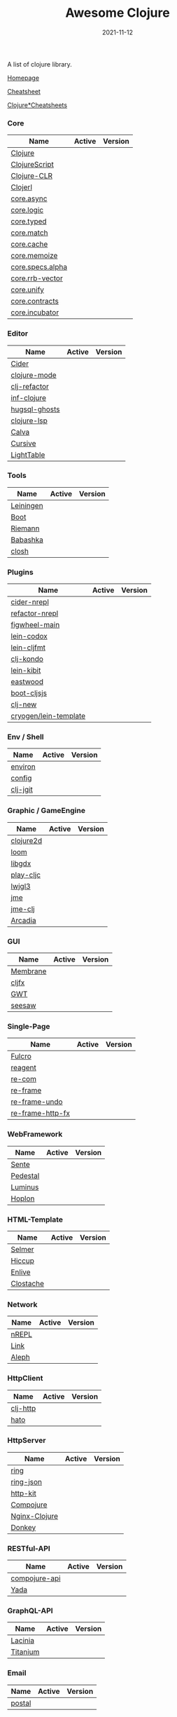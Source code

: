 #+TITLE:     Awesome Clojure
#+AUTHOR:    damon-kwok
#+EMAIL:     damon-kwok@outlook.com
#+DATE:      2021-11-12
#+OPTIONS: toc:nil creator:nil author:nil email:nil timestamp:nil html-postamble:nil
#+TODO: TODO DOING DONE

[[https://www.patreon.com/DamonKwok][https://awesome.re/badge-flat2.svg]]
[[https://orgmode.org/][https://img.shields.io/badge/Made%20with-Orgmode-1f425f.svg]]
[[https://github.com/damon-kwok/awesome-clojure/blob/master/LICENSE][https://img.shields.io/badge/license-BSD%202%20Clause-2e8b57.svg]]
[[https://www.patreon.com/DamonKwok][https://img.shields.io/badge/Support%20Me-%F0%9F%92%97-ff69b4.svg]]

A list of clojure library.

[[https://github.com/damon-kwok/awesome-clojure][Homepage]]

[[https://clojure.org/api/cheatsheet][Cheatsheet]]

[[https://jafingerhut.github.io/][Clojure*Cheatsheets]]

*** Core
| Name             | Active                                                                 | Version                                                                 |
|------------------+------------------------------------------------------------------------+-------------------------------------------------------------------------|
| [[https://clojure.org/][Clojure]]          | [[https://github.com/clojure/clojure][https://img.shields.io/github/last-commit/clojure/clojure.svg]]          | [[https://mvnrepository.com/artifact/org.clojure/clojure][https://img.shields.io/maven-central/v/org.clojure/clojure.svg]]          |
| [[https://clojurescript.org/][ClojureScript]]    | [[https://github.com/clojure/clojurescript][https://img.shields.io/github/last-commit/clojure/clojurescript.svg]]    | [[https://mvnrepository.com/artifact/org.clojure/clojurescript][https://img.shields.io/maven-central/v/org.clojure/clojurescript.svg]]    |
| [[https://clojure.org/about/clojureclr][Clojure-CLR]]      | [[https://github.com/clojure/clojure-clr][https://img.shields.io/github/last-commit/clojure/clojure-clr.svg]]      | [[https://www.nuget.org/packages/Clojure][https://img.shields.io/nuget/v/clojure.svg]]                              |
| [[http://try.clojerl.online/][Clojerl]]          | [[https://github.com/clojerl/clojerl][https://img.shields.io/github/last-commit/clojerl/clojerl.svg]]          | [[https://hex.pm/packages/clojerl][https://img.shields.io/hexpm/v/clojerl.svg]]                              |
| [[https://github.com/clojure/core.async][core.async]]       | [[https://github.com/clojure/core.async][https://img.shields.io/github/last-commit/clojure/core.async.svg]]       | [[https://mvnrepository.com/artifact/org.clojure/core.async][https://img.shields.io/maven-central/v/org.clojure/core.async.svg]]       |
| [[https://github.com/clojure/core.logic][core.logic]]       | [[https://github.com/clojure/core.logic][https://img.shields.io/github/last-commit/clojure/core.logic.svg]]       | [[https://mvnrepository.com/artifact/org.clojure/core.logic][https://img.shields.io/maven-central/v/org.clojure/core.logic.svg]]       |
| [[https://github.com/clojure/core.typed][core.typed]]       | [[https://github.com/clojure/core.typed][https://img.shields.io/github/last-commit/clojure/core.typed.svg]]       | [[https://mvnrepository.com/artifact/org.clojure/core.typed][https://img.shields.io/maven-central/v/org.clojure/core.typed.svg]]       |
| [[https://github.com/clojure/core.match][core.match]]       | [[https://github.com/clojure/core.match][https://img.shields.io/github/last-commit/clojure/core.match.svg]]       | [[https://mvnrepository.com/artifact/org.clojure/core.match][https://img.shields.io/maven-central/v/org.clojure/core.match.svg]]       |
| [[https://github.com/clojure/core.cache][core.cache]]       | [[https://github.com/clojure/core.cache][https://img.shields.io/github/last-commit/clojure/core.cache.svg]]       | [[https://mvnrepository.com/artifact/org.clojure/core.cache][https://img.shields.io/maven-central/v/org.clojure/core.cache.svg]]       |
| [[https://github.com/clojure/core.memoize][core.memoize]]     | [[https://github.com/clojure/core.memoize][https://img.shields.io/github/last-commit/clojure/core.memoize.svg]]     | [[https://mvnrepository.com/artifact/org.clojure/core.memoize][https://img.shields.io/maven-central/v/org.clojure/core.memoize.svg]]     |
| [[https://github.com/clojure/core.specs.alpha][core.specs.alpha]] | [[https://github.com/clojure/core.specs.alpha][https://img.shields.io/github/last-commit/clojure/core.specs.alpha.svg]] | [[https://mvnrepository.com/artifact/org.clojure/core.specs.alpha][https://img.shields.io/maven-central/v/org.clojure/core.specs.alpha.svg]] |
| [[https://github.com/clojure/core.rrb-vector][core.rrb-vector]]  | [[https://github.com/clojure/core.rrb-vector][https://img.shields.io/github/last-commit/clojure/core.rrb-vector.svg]]  | [[https://mvnrepository.com/artifact/org.clojure/core.rrb-vector][https://img.shields.io/maven-central/v/org.clojure/core.rrb-vector.svg]]  |
| [[https://github.com/clojure/core.unify][core.unify]]       | [[https://github.com/clojure/core.unify][https://img.shields.io/github/last-commit/clojure/core.unify.svg]]       | [[https://mvnrepository.com/artifact/org.clojure/core.unify][https://img.shields.io/maven-central/v/org.clojure/core.unify.svg]]       |
| [[https://github.com/clojure/core.contracts][core.contracts]]   | [[https://github.com/clojure/core.contracts][https://img.shields.io/github/last-commit/clojure/core.contracts.svg]]   | [[https://mvnrepository.com/artifact/org.clojure/core.contracts][https://img.shields.io/maven-central/v/org.clojure/core.contracts.svg]]   |
| [[https://github.com/clojure/core.incubator][core.incubator]]   | [[https://github.com/clojure/core.incubator][https://img.shields.io/github/last-commit/clojure/core.incubator.svg]]   | [[https://mvnrepository.com/artifact/org.clojure/core.incubator][https://img.shields.io/maven-central/v/org.clojure/core.incubator.svg]]   |

*** Editor
| Name          | Active                                                                      | Version                                                                               |
|---------------+-----------------------------------------------------------------------------+---------------------------------------------------------------------------------------|
| [[https://docs.cider.mx/cider/index.html][Cider]]         | [[https://github.com/clojure-emacs/cider][https://img.shields.io/github/last-commit/clojure-emacs/cider.svg]]           | [[https://melpa.org/#/cider][https://melpa.org/packages/cider-badge.svg]]                                            |
| [[https://github.com/clojure-emacs/clojure-mode][clojure-mode]]  | [[https://github.com/clojure-emacs/clojure-mode][https://img.shields.io/github/last-commit/clojure-emacs/clojure-mode.svg]]    | [[https://melpa.org/#/clojure-mode][https://melpa.org/packages/clojure-mode-badge.svg]]                                     |
| [[https://github.com/clojure-emacs/clj-refactor.el][clj-refactor]]  | [[https://github.com/clojure-emacs/clj-refactor.el][https://img.shields.io/github/last-commit/clojure-emacs/clj-refactor.el.svg]] | [[https://melpa.org/#/clj-refactor][https://melpa.org/packages/clj-refactor-badge.svg]]                                     |
| [[https://github.com/clojure-emacs/inf-clojure][inf-clojure]]   | [[https://github.com/clojure-emacs/inf-clojure][https://img.shields.io/github/last-commit/clojure-emacs/inf-clojure.svg]]     | [[https://melpa.org/#/inf-clojure][https://melpa.org/packages/inf-clojure-badge.svg]]                                      |
| [[https://github.com/rkaercher/hugsql-ghosts][hugsql-ghosts]] | [[https://github.com/rkaercher/hugsql-ghosts][https://img.shields.io/github/last-commit/rkaercher/hugsql-ghosts.svg]]       | [[https://melpa.org/#/hugsql-ghosts][https://melpa.org/packages/hugsql-ghosts-badge.svg]]                                    |
| [[https://clojure-lsp.io/][clojure-lsp]]   | [[https://github.com/clojure-lsp/clojure-lsp][https://img.shields.io/github/last-commit/clojure-lsp/clojure-lsp.svg]]       | [[https://clojars.org/com.github.clojure-lsp/clojure-lsp][https://img.shields.io/clojars/v/com.github.clojure-lsp/clojure-lsp.svg]]               |
| [[https://github.com/BetterThanTomorrow/calva][Calva]]         | [[https://github.com/BetterThanTomorrow/calva][https://img.shields.io/github/last-commit/BetterThanTomorrow/calva.svg]]      | [[https://marketplace.visualstudio.com/items?itemName=betterthantomorrow.calva][https://img.shields.io/visual-studio-marketplace/v/betterthantomorrow.calva.svg]]       |
| [[https://plugins.jetbrains.com/plugin/8090-cursive][Cursive]]       | [[https://github.com/cursive-ide/cursive][https://img.shields.io/github/last-commit/cursive-ide/cursive.svg]]           | [[https://plugins.jetbrains.com/plugin/8090-cursive][https://img.shields.io/jetbrains/plugin/v/8090-cursive.svg]]                            |
| [[http://lighttable.com/][LightTable]]    | [[https://github.com/LightTable][https://img.shields.io/github/last-commit/LightTable/LightTable.svg]]         | [[https://github.com/LightTable/LightTable/releases][https://img.shields.io/github/v/release/LightTable/LightTable?include_prereleases.svg]] |

*** Tools
| Name      | Active                                                                       | Version                                                                        |
|-----------+------------------------------------------------------------------------------+--------------------------------------------------------------------------------|
| [[https://leiningen.org/][Leiningen]] | [[https://github.com/leiningen/leiningen-chocolatey][https://img.shields.io/github/last-commit/leiningen/leiningen-chocolatey.svg]] | [[https://clojars.org/leiningen][https://img.shields.io/clojars/v/leiningen/leiningen.svg]]                       |
| [[https://boot-clj.github.io/][Boot]]      | [[https://github.com/boot-clj/boot][https://img.shields.io/github/last-commit/boot-clj/boot.svg]]                  | [[https://clojars.org/boot][https://img.shields.io/clojars/v/boot/boot.svg]]                                 |
| [[http://riemann.io/][Riemann]]   | [[https://github.com/riemann/riemann][https://img.shields.io/github/last-commit/riemann/riemann.svg]]                | [[https://clojars.org/riemann][https://img.shields.io/clojars/v/riemann/riemann.svg]]                           |
| [[https://babashka.org][Babashka]]  | [[https://github.com/babashka/babashka][https://img.shields.io/github/last-commit/babashka/babashka.svg]]              | [[https://clojars.org/babashka/babashka][https://img.shields.io/clojars/v/babashka/babashka.svg]]                         |
| [[https://github.com/dundalek/closh][closh]]     | [[https://github.com/dundalek/closh][https://img.shields.io/github/last-commit/dundalek/closh.svg]]                 | [[https://github.com/dundalek/closh/releases][https://img.shields.io/github/v/release/dundalek/closh?include_prereleases.svg]] |

*** Plugins
| Name                  | Active                                                                     | Version                                                              |
|-----------------------+----------------------------------------------------------------------------+----------------------------------------------------------------------|
| [[https://docs.cider.mx/cider-nrepl/][cider-nrepl]]           | [[https://github.com/clojure-emacs/cider-nrepl][https://img.shields.io/github/last-commit/clojure-emacs/cider-nrepl.svg]]    | [[https://clojars.org/cider/cider-nrepl][https://img.shields.io/clojars/v/cider/cider-nrepl.svg]]               |
| [[https://github.com//clojure-emacs/refactor-nrepl][refactor-nrepl]]        | [[https://github.com//clojure-emacs/refactor-nrepl][https://img.shields.io/github/last-commit/clojure-emacs/refactor-nrepl.svg]] | [[https://clojars.org/refactor-nrepl][https://img.shields.io/clojars/v/refactor-nrepl.svg]]                  |
| [[https://figwheel.org/][figwheel-main]]         | [[https://github.com/bhauman/figwheel-main][https://img.shields.io/github/last-commit/bhauman/figwheel-main.svg]]        | [[https://clojars.org/com.bhauman/figwheel-main][https://img.shields.io/clojars/v/com.bhauman/figwheel-main.svg]]       |
| [[https://github.com/weavejester/codox][lein-codox]]            | [[https://github.com/weavejester/codox][https://img.shields.io/github/last-commit/weavejester/codox.svg]]            | [[https://clojars.org/lein-codox][https://img.shields.io/clojars/v/lein-codox/lein-codox.svg]]           |
| [[https://github.com/weavejester/cljfmt][lein-cljfmt]]           | [[https://github.com/weavejester/cljfmt][https://img.shields.io/github/last-commit/weavejester/cljfmt.svg]]           | [[https://clojars.org/lein-cljfmt][https://img.shields.io/clojars/v/lein-cljfmt/lein-cljfmt.svg]]         |
| [[https://cljdoc.org/d/clj-kondo/clj-kondo/][clj-kondo]]             | [[https://github.com/clj-kondo/clj-kondo][https://img.shields.io/github/last-commit/clj-kondo/clj-kondo.svg]]          | [[https://clojars.org/clj-kondo][https://img.shields.io/clojars/v/clj-kondo.svg]]                       |
| [[https://github.com/jonase/kibit][lein-kibit]]            | [[https://github.com/jonase/kibit][https://img.shields.io/github/last-commit/jonase/kibit.svg]]                 | [[https://clojars.org/lein-kibit][https://img.shields.io/clojars/v/lein-kibit/lein-kibit.svg]]           |
| [[https://github.com/jonase/eastwood][eastwood]]              | [[https://github.com/jonase/eastwood][https://img.shields.io/github/last-commit/jonase/eastwood.svg]]              | [[https://clojars.org/jonase/eastwood][https://img.shields.io/clojars/v/jonase/eastwood.svg]]                 |
| [[http://cljsjs.github.io/][boot-cljsjs]]           | [[https://github.com/cljsjs/boot-cljsjs][https://img.shields.io/github/last-commit/cljsjs/boot-cljsjs.svg]]           | [[https://clojars.org/cljsjs/boot-cljsjs][https://img.shields.io/clojars/v/cljsjs/boot-cljsjs.svg]]              |
| [[https://github.com/seancorfield/clj-new/][clj-new]]               | [[https://github.com/seancorfield/clj-new][https://img.shields.io/github/last-commit/seancorfield/clj-new.svg]]         | [[https://clojars.org/com.github.seancorfield/clj-new][https://img.shields.io/clojars/v/com.github.seancorfield/clj-new.svg]] |
| [[http://cryogenweb.org/][cryogen/lein-template]] | [[https://github.com/cryogen-project/cryogen][https://img.shields.io/github/last-commit/cryogen-project/cryogen.svg]]      | [[https://clojars.org/cryogen/lein-template][https://img.shields.io/clojars/v/cryogen/lein-template.svg]]           |

*** Env / Shell
| Name     | Active                                                            | Version                                                |
|----------+-------------------------------------------------------------------+--------------------------------------------------------|
| [[https://github.com/weavejester/environ][environ]]  | [[https://github.com/weavejester/environ][https://img.shields.io/github/last-commit/weavejester/environ.svg]] | [[https://clojars.org/environ][https://img.shields.io/clojars/v/environ/environ.svg]]   |
| [[https://github.com/yogthos/config][config]]   | [[https://github.com/yogthos/config][https://img.shields.io/github/last-commit/yogthos/config.svg]]      | [[https://clojars.org/yogthos/config][https://img.shields.io/clojars/v/yogthos/config.svg]]    |
| [[https://github.com/clj-jgit/clj-jgit][clj-jgit]] | [[https://github.com/clj-jgit/clj-jgit][https://img.shields.io/github/last-commit/clj-jgit/clj-jgit.svg]]   | [[https://clojars.org/clj-jgit][https://img.shields.io/clojars/v/clj-jgit/clj-jgit.svg]] |

*** Graphic / GameEngine
| Name      | Active                                                                    | Version                                                                               |
|-----------+---------------------------------------------------------------------------+---------------------------------------------------------------------------------------|
| [[https://clojure2d.github.io/clojure2d/][clojure2d]] | [[https://github.com/Clojure2D/clojure2d][https://img.shields.io/github/last-commit/Clojure2D/clojure2d.svg]]         | [[https://clojars.org/clojure2d][https://img.shields.io/clojars/v/clojure2d/clojure2d.svg]]                              |
| [[https://github.com/aysylu/loom][loom]]      | [[https://github.com/aysylu/loom][https://img.shields.io/github/last-commit/aysylu/loom.svg]]                 | [[https://clojars.org/aysylu/loom][https://img.shields.io/clojars/v/aysylu/loom.svg]]                                      |
| [[https://libgdx.com/][libgdx]]    | [[https://github.com/libgdx/libgdx][https://img.shields.io/github/last-commit/libgdx/libgdx.svg]]               | [[https://search.maven.org/artifact/com.badlogicgames.gdx/gdx][https://img.shields.io/maven-central/v/com.badlogicgames.gdx/gdx.svg]]                  |
| [[https://github.com/oakes/play-cljc][play-cljc]] | [[https://github.com/oakes/play-cljc][https://img.shields.io/github/last-commit/oakes/play-cljc.svg]]             | [[https://clojars.org/play-cljc][https://img.shields.io/clojars/v/play-cljc/play-cljc.svg]]                              |
| [[https://www.lwjgl.org/][lwjgl3]]    | [[https://github.com/LWJGL/lwjgl3][https://img.shields.io/github/last-commit/LWJGL/lwjgl3.svg]]                | [[https://mvnrepository.com/artifact/org.lwjgl/lwjgl][https://img.shields.io/maven-central/v/org.lwjgl/lwjgl.svg]]                            |
| [[https://jmonkeyengine.org/][jme]]       | [[https://github.com/jMonkeyEngine/jmonkeyengine][https://img.shields.io/github/last-commit/jMonkeyEngine/jmonkeyengine.svg]] | [[https://mvnrepository.com/artifact/org.jmonkeyengine/jme3-core][https://img.shields.io/maven-central/v/org.jmonkeyengine/jme3-core.svg]]                |
| [[https://github.com/ertugrulcetin/jme-clj][jme-clj]]   | [[https://github.com/ertugrulcetin/jme-clj][https://img.shields.io/github/last-commit/ertugrulcetin/jme-clj.svg]]       | [[https://clojars.org/jme-clj][https://img.shields.io/clojars/v/jme-clj/jme-clj.svg]]                                  |
| [[https://arcadia-unity.github.io/][Arcadia]]   | [[https://github.com/arcadia-unity/Arcadia][https://img.shields.io/github/last-commit/arcadia-unity/Arcadia.svg]]       | [[https://github.com/arcadia-unity/Arcadia/releases][https://img.shields.io/github/v/release/arcadia-unity/Arcadia?include_prereleases.svg]] |

*** GUI
| Name     | Active                                                               | Version                                                          |
|----------+----------------------------------------------------------------------+------------------------------------------------------------------|
| [[https://github.com/phronmophobic/membrane][Membrane]] | [[https://github.com/phronmophobic/membrane][https://img.shields.io/github/last-commit/phronmophobic/membrane.svg]] | [[https://clojars.org/com.phronemophobic/membrane][https://img.shields.io/clojars/v/com.phronemophobic/membrane.svg]] |
| [[https://github.com/cljfx/cljfx][cljfx]]    | [[https://github.com/cljfx/cljfx][https://img.shields.io/github/last-commit/cljfx/cljfx.svg]]            | [[https://clojars.org/cljfx][https://img.shields.io/clojars/v/cljfx/cljfx.svg]]                 |
| [[http://www.gwtproject.org/][GWT]]      | [[https://github.com/gwtproject/gwt][https://img.shields.io/github/last-commit/gwtproject/gwt.svg]]         | [[https://github.com/gwtproject/gwt/tags][https://img.shields.io/github/v/tag/gwtproject/gwt.svg]]           |
| [[https://github.com/clj-commons/seesaw][seesaw]]   | [[https://github.com/clj-commons/seesaw][https://img.shields.io/github/last-commit/clj-commons/seesaw.svg]]     | [[https://clojars.org/seesaw][https://img.shields.io/clojars/v/seesaw/seesaw.svg]]               |

*** Single-Page
| Name             | Active                                                                | Version                                                     |
|------------------+-----------------------------------------------------------------------+-------------------------------------------------------------|
| [[https://fulcro.fulcrologic.com/][Fulcro]]           | [[https://github.com/fulcrologic/fulcro][https://img.shields.io/github/last-commit/fulcrologic/fulcro.svg]]      | [[https://clojars.org/com.fulcrologic/fulcro][https://img.shields.io/clojars/v/com.fulcrologic/fulcro.svg]] |
| [[https://reagent-project.github.io][reagent]]          | [[https://github.com/reagent-project/reagent][https://img.shields.io/github/last-commit/reagent-project/reagent.svg]] | [[https://clojars.org/reagent][https://img.shields.io/clojars/v/reagent/reagent.svg]]        |
| [[https://github.com/Day8/re-com][re-com]]           | [[https://github.com/Day8/re-com][https://img.shields.io/github/last-commit/Day8/re-com.svg]]             | [[https://clojars.org/re-com][https://img.shields.io/clojars/v/re-com/re-com.svg]]          |
| [[https://github.com/Day8/re-frame][re-frame]]         | [[https://github.com/Day8/re-frame][https://img.shields.io/github/last-commit/Day8/re-frame.svg]]           | [[https://clojars.org/re-frame][https://img.shields.io/clojars/v/re-frame/re-frame.svg]]      |
| [[https://github.com/Day8/re-frame-undo][re-frame-undo]]    | [[https://github.com/Day8/re-frame-undo][https://img.shields.io/github/last-commit/Day8/re-frame-undo.svg]]      | [[https://clojars.org/day8.re-frame/undo][https://img.shields.io/clojars/v/day8.re-frame/undo.svg]]     |
| [[https://github.com/Day8/re-frame-http-fx][re-frame-http-fx]] | [[https://github.com/Day8/re-frame-http-fx][https://img.shields.io/github/last-commit/Day8/re-frame-http-fx.svg]]   | [[https://clojars.org/day8.re-frame/http-fx][https://img.shields.io/clojars/v/day8.re-frame/http-fx.svg]]  |

*** WebFramework
| Name     | Active                                                                           | Version                                                             |
|----------+----------------------------------------------------------------------------------+---------------------------------------------------------------------|
| [[https://www.taoensso.com][Sente]]    | [[https://github.com/ptaoussanis/sente][https://img.shields.io/github/last-commit/ptaoussanis/sente.svg]]                  | [[https://clojars.org/com.taoensso/sente][https://img.shields.io/clojars/v/com.taoensso/sente.svg]]             |
| [[http://pedestal.io/][Pedestal]] | [[https://github.com/pedestal/pedestal][https://img.shields.io/github/last-commit/pedestal/pedestal.svg]]                  | [[https://clojars.org/pedestal-service/lein-template][https://img.shields.io/clojars/v/pedestal-service/lein-template.svg]] |
| [[http://www.luminusweb.net/][Luminus]]  | [[https://github.com/luminus-framework/luminus-template][https://img.shields.io/github/last-commit/luminus-framework/luminus-template.svg]] | [[https://clojars.org/luminus/lein-template][https://img.shields.io/clojars/v/luminus/lein-template.svg]]          |
| [[http://hoplon.io/][Hoplon]]   | [[https://github.com/hoplon/hoplon][https://img.shields.io/github/last-commit/hoplon/hoplon.svg]]                      | [[https://clojars.org/hoplon][https://img.shields.io/clojars/v/hoplon/hoplon.svg]]                  |

*** HTML-Template
| Name      | Active                                                           | Version                                                  |
|-----------+------------------------------------------------------------------+----------------------------------------------------------|
| [[https://github.com/yogthos/Selmer][Selmer]]    | [[https://github.com/yogthos/Selmer][https://img.shields.io/github/last-commit/yogthos/Selmer.svg]]     | [[https://clojars.org/selmer][https://img.shields.io/clojars/v/selmer/selmer.svg]]       |
| [[https://github.com/weavejester/hiccup][Hiccup]]    | [[https://github.com/weavejester/hiccup][https://img.shields.io/github/last-commit/weavejester/hiccup.svg]] | [[https://clojars.org/hiccup][https://img.shields.io/clojars/v/hiccup/hiccup.svg]]       |
| [[https://github.com/cgrand/enlive][Enlive]]    | [[https://github.com/cgrand/enlive][https://img.shields.io/github/last-commit/cgrand/enlive.svg]]      | [[https://clojars.org/enlive][https://img.shields.io/clojars/v/enlive/enlive.svg]]       |
| [[https://github.com/fhd/clostache][Clostache]] | [[https://github.com/fhd/clostache][https://img.shields.io/github/last-commit/fhd/clostache.svg]]      | [[https://clojars.org/clostache][https://img.shields.io/clojars/v/clostache/clostache.svg]] |

*** Network
| Name  | Active                                                          | Version                                          |
|-------+-----------------------------------------------------------------+--------------------------------------------------|
| [[https://github.com/nrepl/nrepl][nREPL]] | [[https://github.com/nrepl/nrepl][https://img.shields.io/github/last-commit/nrepl/nrepl.svg]]       | [[https://clojars.org/nrepl][https://img.shields.io/clojars/v/nrepl/nrepl.svg]] |
| [[https://github.com/clojure-link/link][Link]]  | [[https://github.com/clojure-link/link][https://img.shields.io/github/last-commit/clojure-link/link.svg]] | [[https://clojars.org/link][https://img.shields.io/clojars/v/link/link.svg]]   |
| [[https://aleph.io/][Aleph]] | [[https://github.com/clj-commons/aleph][https://img.shields.io/github/last-commit/clj-commons/aleph.svg]] | [[https://clojars.org/aleph][https://img.shields.io/clojars/v/aleph/aleph.svg]] |

*** HttpClient
| Name     | Active                                                         | Version                                                |
|----------+----------------------------------------------------------------+--------------------------------------------------------|
| [[https://github.com/dakrone/clj-http][clj-http]] | [[https://github.com/dakrone/clj-http][https://img.shields.io/github/last-commit/dakrone/clj-http.svg]] | [[https://clojars.org/clj-http][https://img.shields.io/clojars/v/clj-http/clj-http.svg]] |
| [[https://github.com/gnarroway/hato][hato]]     | [[https://github.com/gnarroway/hato][https://img.shields.io/github/last-commit/gnarroway/hato.svg]]   | [[https://clojars.org/hato][https://img.shields.io/clojars/v/hato/hato.svg]]         |

*** HttpServer
| Name          | Active                                                                    | Version                                                                                     |
|---------------+---------------------------------------------------------------------------+---------------------------------------------------------------------------------------------|
| [[https://github.com/ring-clojure/ring][ring]]          | [[https://github.com/ring-clojure/ring][https://img.shields.io/github/last-commit/ring-clojure/ring.svg]]           | [[https://clojars.org/ring/ring-core][https://img.shields.io/clojars/v/ring/ring-core.svg]]                                         |
| [[https://github.com/ring-clojure/ring-json][ring-json]]     | [[https://github.com/ring-clojure/ring-json][https://img.shields.io/github/last-commit/ring-clojure/ring-json.svg]]      | [[https://clojars.org/ring/ring-json][https://img.shields.io/clojars/v/ring/ring-json.svg]]                                         |
| [[https://github.com/http-kit/http-kit][http-kit]]      | [[https://github.com/http-kit/http-kit][https://img.shields.io/github/last-commit/http-kit/http-kit.svg]]           | [[https://clojars.org/http-kit][https://img.shields.io/clojars/v/http-kit/http-kit.svg]]                                      |
| [[https://github.com/weavejester/compojure][Compojure]]     | [[https://github.com/weavejester/compojure][https://img.shields.io/github/last-commit/weavejester/compojure.svg]]       | [[https://clojars.org/compojure][https://img.shields.io/clojars/v/compojure/compojure.svg]]                                    |
| [[http://nginx-clojure.github.io/][Nginx-Clojure]] | [[https://github.com/nginx-clojure/nginx-clojure][https://img.shields.io/github/last-commit/nginx-clojure/nginx-clojure.svg]] | [[https://github.com/nginx-clojure/nginx-clojure/releases][https://img.shields.io/github/v/release/nginx-clojure/nginx-clojure?include_prereleases.svg]] |
| [[https://github.com/AppsFlyer/donkey][Donkey]]        | [[https://github.com/AppsFlyer/donkey][https://img.shields.io/github/last-commit/AppsFlyer/donkey.svg]]            | [[https://clojars.org/com.appsflyer/donkey][https://img.shields.io/clojars/v/com.appsflyer/donkey.svg]]                                   |

*** RESTful-API
| Name          | Active                                                                  | Version                                                    |
|---------------+-------------------------------------------------------------------------+------------------------------------------------------------|
| [[https://github.com/metosin/compojure-api][compojure-api]] | [[https://github.com/metosin/compojure-api][https://img.shields.io/github/last-commit/weavejester/compojure-api.svg]] | [[https://clojars.org/metosin/compojure-api][https://img.shields.io/clojars/v/metosin/compojure-api.svg]] |
| [[https://www.juxt.land/yada/manual/index.html][Yada]]          | [[https://github.com/juxt/yada][https://img.shields.io/github/last-commit/juxt/yada.svg]]                 | [[https://clojars.org/yada][https://img.shields.io/clojars/v/yada/yada.svg]]             |

*** GraphQL-API
| Name     | Active                                                              | Version                                                      |
|----------+---------------------------------------------------------------------+--------------------------------------------------------------|
| [[https://lacinia.readthedocs.io/en/latest/][Lacinia]]  | [[https://github.com/walmartlabs/lacinia][https://img.shields.io/github/last-commit/walmartlabs/lacinia.svg]]   | [[https://clojars.org/com.walmartlabs/lacinia][https://img.shields.io/clojars/v/com.walmartlabs/lacinia.svg]] |
| [[https://github.com/clojurewerkz/titanium][Titanium]] | [[https://github.com/clojurewerkz/titanium][https://img.shields.io/github/last-commit/clojurewerkz/titanium.svg]] | [[https://clojars.org/clojurewerkz/titanium][https://img.shields.io/clojars/v/clojurewerkz/titanium.svg]]   |

*** Email
| Name   | Active                                                     | Version                                                 |
|--------+------------------------------------------------------------+---------------------------------------------------------|
| [[https://github.com/drewr/postal][postal]] | [[https://github.com/drewr/postal][https://img.shields.io/github/last-commit/drewr/postal.svg]] | [[https://clojars.org/com.draines/postal][https://img.shields.io/clojars/v/com.draines/postal.svg]] |

*** Crypto
| Name       | Active                                                           | Version                                                           |
|------------+------------------------------------------------------------------+-------------------------------------------------------------------|
| [[https://clojure.github.io/data.codec/][data.codec]] | [[https://github.com/clojure/data.codec][https://img.shields.io/github/last-commit/clojure/data.codec.svg]] | [[https://mvnrepository.com/artifact/org.clojure/data.codec][https://img.shields.io/maven-central/v/org.clojure/data.codec.svg]] |

*** Data Structure
| \*  | [[https://clojure.github.io/data.generators/][data.generators]]   | [[https://github.com/clojure/data.generators][https://img.shields.io/github/last-commit/clojure/data.generators.svg]]   | [[https://mvnrepository.com/artifact/org.clojure/data.generators][https://img.shields.io/maven-central/v/org.clojure/data.generators.svg]]   |
| Map | [[https://clojure.github.io/data.priority-map/][data.priority-map]] | [[https://github.com/clojure/data.priority-map][https://img.shields.io/github/last-commit/clojure/data.priority-map.svg]] | [[https://mvnrepository.com/artifact/org.clojure/data.priority-map][https://img.shields.io/maven-central/v/org.clojure/data.priority-map.svg]] |
| \*  | [[https://github.com/clojurewerkz/balagan][Balagan]]           | [[https://github.com/clojurewerkz/balagan][https://img.shields.io/github/last-commit/clojurewerkz/balagan.svg]]      | [[https://clojars.org/clojurewerkz/balagan][https://img.shields.io/clojars/v/clojurewerkz/balagan.svg]]                |

*** Serialization
| Name  | Active                                                          | Version                                                 |
|-------+-----------------------------------------------------------------+---------------------------------------------------------|
| [[http://ptaoussanis.github.io/nippy/][Nippy]] | [[https://github.com/ptaoussanis/nippy][https://img.shields.io/github/last-commit/ptaoussanis/nippy.svg]] | [[https://clojars.org/com.taoensso/nippy][https://img.shields.io/clojars/v/com.taoensso/nippy.svg]] |

*** Data
| Format | Name      | Active                                                             | Version                                                          |
|--------+-----------+--------------------------------------------------------------------+------------------------------------------------------------------|
| ZIP    | [[https://clojure.github.io/data.zip/][data.zip]]  | [[https://github.com/clojure/data.zip][https://img.shields.io/github/last-commit/clojure/data.zip.svg]]     | [[https://mvnrepository.com/artifact/org.clojure/data.zip][https://img.shields.io/maven-central/v/org.clojure/data.zip.svg]]  |
| CSV    | [[https://clojure.github.io/data.csv/][data.csv]]  | [[https://github.com/clojure/data.csv][https://img.shields.io/github/last-commit/clojure/data.csv.svg]]     | [[https://mvnrepository.com/artifact/org.clojure/data.csv][https://img.shields.io/maven-central/v/org.clojure/data.csv.svg]]  |
| XML    | [[https://clojure.github.io/data.xml/][data.xml]]  | [[https://github.com/clojure/data.xml][https://img.shields.io/github/last-commit/clojure/data.xml.svg]]     | [[https://mvnrepository.com/artifact/org.clojure/data.xml][https://img.shields.io/maven-central/v/org.clojure/data.xml.svg]]  |
| XML    | [[https://cljdoc.org/d/com.deepbeginnings/eximia/][Eximia]]    | [[https://github.com/nilern/Eximia][https://img.shields.io/github/last-commit/nilern/Eximia.svg]]        | [[https://clojars.org/com.deepbeginnings/eximia][https://img.shields.io/clojars/v/com.deepbeginnings/eximia.svg]]   |
| JSON   | [[https://cljdoc.org/d/metosin/jsonista][jsonista]]  | [[https://github.com/metosin/jsonista][https://img.shields.io/github/last-commit/metosin/jsonista.svg]]     | [[https://clojars.org/metosin/jsonista][https://img.shields.io/clojars/v/metosin/jsonista.svg]]            |
| JSON   | [[https://github.com/dakrone/cheshire][cheshire]]  | [[https://github.com/dakrone/cheshire][https://img.shields.io/github/last-commit/dakrone/cheshire.svg]]     | [[https://clojars.org/cheshire][https://img.shields.io/clojars/v/cheshire/cheshire.svg]]           |
| JSON   | [[https://clojure.github.io/data.json/][data.json]] | [[https://github.com/clojure/data.json][https://img.shields.io/github/last-commit/clojure/data.json.svg]]    | [[https://mvnrepository.com/artifact/org.clojure/data.json][https://img.shields.io/maven-central/v/org.clojure/data.json.svg]] |
| YAML   | [[https://cljdoc.org/d/io.forward/yaml/][yaml]]      | [[https://github.com/owainlewis/yaml][https://img.shields.io/github/last-commit/owainlewis/yaml.svg]]      | [[https://clojars.org/yaml][https://img.shields.io/clojars/v/yaml/yaml.svg]]                   |
| YAML   | [[https://cljdoc.org/d/clj-commons/clj-yaml/][clj-yaml]]  | [[https://github.com/clj-commons/clj-yaml][https://img.shields.io/github/last-commit/clj-commons/clj-yaml.svg]] | [[https://clojars.org/clj-commons/clj-yaml][https://img.shields.io/clojars/v/clj-commons/clj-yaml.svg]]        |

*** Doc
| Name         | Active                                                           | Version                                                        |
|--------------+--------------------------------------------------------------------+----------------------------------------------------------------|
| [[https://cljdoc.org/d/markdown-clj/][markdown-clj]] | [[https://github.com/yogthos/markdown-clj][https://img.shields.io/github/last-commit/yogthos/markdown-clj.svg]] | [[https://clojars.org/markdown-clj][https://img.shields.io/clojars/v/markdown-clj/markdown-clj.svg]] |
| [[https://github.com/bnbeckwith/orgmode][orgmode]]      | [[https://github.com/bnbeckwith/orgmode][https://img.shields.io/github/last-commit/bnbeckwith/orgmode.svg]]   | /                                                              |

*** SQL DSL
| Name             | Active                                                                 | Version                                                   |
|------------------+------------------------------------------------------------------------+-----------------------------------------------------------|
| [[https://cljdoc.org/d/com.github.seancorfield/honeysql/CURRENT][honeysql]]         | [[https://github.com/seancorfield/honeysql][https://img.shields.io/github/last-commit/seancorfield/honeysql.svg]]    | [[https://clojars.org/honeysql][https://img.shields.io/clojars/v/honeysql/honeysql.svg]]    |
| [[https://github.com/metabase/toucan][toucan]]           | [[https://github.com/metabase/toucan][https://img.shields.io/github/last-commit/metabase/toucan.svg]]          | [[https://clojars.org/toucan][https://img.shields.io/clojars/v/toucan/toucan.svg]]        |
| [[https://walkable.gitlab.io/][walkable]]         | [[https://github.com/walkable-server/walkable][https://img.shields.io/github/last-commit/walkable-server/walkable.svg]] | [[https://clojars.org/walkable][https://img.shields.io/clojars/v/walkable/walkable.svg]]    |
| [[https://www.hugsql.org/][hugsql]]           | [[https://github.com/layerware/hugsql][https://img.shields.io/github/last-commit/layerware/hugsql.svg]]         | [[https://clojars.org/com.layerware/hugsql][https://img.shields.io/clojars/v/com.layerware/hugsql.svg]] |
| [[https://github.com/r0man/sqlingvo][sqlingvo]]         | [[https://github.com/r0man/sqlingvo][https://img.shields.io/github/last-commit/r0man/sqlingvo.svg]]           | [[https://clojars.org/sqlingvo][https://img.shields.io/clojars/v/sqlingvo/sqlingvo.svg]]    |
| [[https://github.com/stch-library/sql][stch-library/sql]] | [[https://github.com/stch-library/sql][https://img.shields.io/github/last-commit/stch-library/sql.svg]]         | [[https://clojars.org/stch-library/sql][https://img.shields.io/clojars/v/stch-library/sql.svg]]     |
| [[https://sqlkorma.com][Korma]]            | [[https://github.com/korma/Korma][https://img.shields.io/github/last-commit/korma/Korma.svg]]              | [[https://clojars.org/korma][https://img.shields.io/clojars/v/korma/korma.svg]]          |
| [[https://tatut.github.io/specql/][specql]]           | [[https://github.com/tatut/specql][https://img.shields.io/github/last-commit/tatut/specql.svg]]             | [[https://clojars.org/specql][https://img.shields.io/clojars/v/specql/specql.svg]]        |
| [[https://github.com/PureFnOrg/sqlium][sqlium]]           | [[https://github.com/PureFnOrg/sqlium][https://img.shields.io/github/last-commit/PureFnOrg/sqlium.svg]]         | [[https://clojars.org/org.purefn/sqlium][https://img.shields.io/clojars/v/org.purefn/sqlium.svg]]    |

*** Database
| DB            | Driver      | Active                                                                      | Version                                                             |
|---------------+-------------+-----------------------------------------------------------------------------+---------------------------------------------------------------------|
| [[https://www.tutorialspoint.com/jdbc/index.htm][JDBC]]          | [[https://clojure.github.io/java.jdbc/][java.jdbc]]   | [[https://github.com/clojure/java.jdbc][https://img.shields.io/github/last-commit/clojure/java.jdbc.svg]]             | [[https://mvnrepository.com/artifact/org.clojure/java.jdbc][https://img.shields.io/maven-central/v/org.clojure/java.jdbc.svg]]    |
| [[https://cassandra.apache.org][Cassandra]]     | [[http://clojurecassandra.info/][Cassaforte]]  | [[https://github.com/clojurewerkz/cassaforte][https://img.shields.io/github/last-commit/clojurewerkz/cassaforte.svg]]       | [[https://clojars.org/clojurewerkz/cassaforte][https://img.shields.io/clojars/v/clojurewerkz/cassaforte.svg]]        |
| [[https://aws.amazon.com/dynamodb/][DynamoDB]]      | [[http://taoensso.github.io/faraday/][Faraday]]     | [[https://github.com/Taoensso/faraday][https://img.shields.io/github/last-commit/Taoensso/faraday.svg]]              | [[https://clojars.org/com.taoensso/faraday][https://img.shields.io/clojars/v/com.taoensso/faraday.svg]]           |
| [[https://www.elastic.co/elasticsearch/][ElasticSearch]] | [[http://clojureelasticsearch.info/][Elastisch]]   | [[https://github.com/clojurewerkz/elastisch][https://img.shields.io/github/last-commit/clojurewerkz/elastisch.svg]]        | [[https://clojars.org/clojurewerkz/elastisch][https://img.shields.io/clojars/v/clojurewerkz/elastisch.svg]]         |
| [[http://h2database.com/][H2Database]]    | [[https://h2database.com/][H2]]          | [[https://github.com/h2database/h2database][https://img.shields.io/github/last-commit/h2database/h2database.svg]]         | [[https://mvnrepository.com/artifact/com.h2database/h2][https://img.shields.io/maven-central/v/com.h2database/h2.svg]]        |
| [[https://www.mongodb.com/][MongoDB]]       | [[http://clojuremongodb.info/][monger]]      | [[https://github.com/michaelklishin/monger][https://img.shields.io/github/last-commit/michaelklishin/monger.svg]]         | [[https://clojars.org/com.novemberain/monger][https://img.shields.io/clojars/v/com.novemberain/monger.svg]]         |
| [[https://mqtt.org/][MQTT]]          | [[https://github.com/clojurewerkz/machine_head][MachineHead]] | [[https://github.com/clojurewerkz/machine_head][https://img.shields.io/github/last-commit/clojurewerkz/machine_head.svg]]     | [[https://clojars.org/clojurewerkz/machine_head][https://img.shields.io/clojars/v/clojurewerkz/machine_head.svg]]      |
| [[https://tinkerpop.apache.org/][TinkerPop]]     | [[http://ogre.clojurewerkz.org/][Ogre]]        | [[https://github.com/clojurewerkz/ogre][https://img.shields.io/github/last-commit/clojurewerkz/ogre.svg]]             | [[https://clojars.org/clojurewerkz/ogre][https://img.shields.io/clojars/v/clojurewerkz/ogre.svg]]              |
| [[https://www.rabbitmq.com/][RabbitMQ]]      | [[http://clojurerabbitmq.info/][Langohr]]     | [[https://github.com/michaelklishin/langohr][https://img.shields.io/github/last-commit/michaelklishin/langohr.svg]]        | [[https://clojars.org/com.novemberain/langohr][https://img.shields.io/clojars/v/com.novemberain/langohr.svg]]        |
| [[https://www.rabbitmq.com/][RabbitMQ]]      | [[https://www.rabbitmq.com/java-client.html][amqp-client]] | [[https://github.com/rabbitmq/rabbitmq-java-client][https://img.shields.io/github/last-commit/rabbitmq/rabbitmq-java-client.svg]] | [[https://mvnrepository.com/artifact/com.rabbitmq/amqp-client][https://img.shields.io/maven-central/v/com.rabbitmq/amqp-client.svg]] |
| [[https://riak.com][Raik]]          | [[https://github.com/michaelklishin/welle][Welle]]       | [[https://github.com/michaelklishin/welle][https://img.shields.io/github/last-commit/michaelklishin/welle.svg]]          | [[https://clojars.org/com.novemberain/welle][https://img.shields.io/clojars/v/com.novemberain/welle.svg]]          |
| [[https://redis.io/][Redis]]         | [[https://github.com/ptaoussanis/carmine][Carmine]]     | [[https://github.com/ptaoussanis/carmine][https://img.shields.io/github/last-commit/ptaoussanis/carmine.svg]]           | [[https://clojars.org/carmine][https://img.shields.io/clojars/v/carmine/carmine.svg]]                |
| [[https://redis.io/][Redis]]         | [[https://github.com/lerouxrgd/celtuce][celtuce]]     | [[https://github.com/lerouxrgd/celtuce][https://img.shields.io/github/last-commit/lerouxrgd/celtuce.svg]]             | [[https://clojars.org/celtuce][https://img.shields.io/clojars/v/celtuce/celtuce.svg]]                |

*** Map-Reduce
| Name   | Active                                                           | Version                                                              |
|--------+------------------------------------------------------------------+----------------------------------------------------------------------|
| [[https://github.com/Netflix/PigPen][PigPen]] | [[https://github.com/Netflix/PigPen][https://img.shields.io/github/last-commit/Netflix/PigPen.svg]]     | [[https://mvnrepository.com/artifact/com.netflix.pigpen/pigpen][https://img.shields.io/maven-central/v/com.netflix.pigpen/pigpen.svg]] |
| [[http://www.onyxplatform.org/][Onyx]]   | [[https://github.com/onyx-platform/onyx][https://img.shields.io/github/last-commit/onyx-platform/onyx.svg]] | [[https://clojars.org/org.onyxplatform/onyx][https://img.shields.io/clojars/v/org.onyxplatform/onyx.svg]]           |

*** Code-Is-Data
| Name             | Active                                                                 | Version                                                                 |
|------------------+------------------------------------------------------------------------+-------------------------------------------------------------------------|
| [[https://github.com/clj-commons/rewrite-clj/blob/main/doc/01-user-guide.adoc][rewrite-clj]]      | [[https://github.com/clj-commons/rewrite-clj][https://img.shields.io/github/last-commit/clj-commons/rewrite-clj.svg]]  | [[https://clojars.org/rewrite-clj][https://img.shields.io/clojars/v/rewrite-clj/rewrite-clj.svg]]            |
| [[https://cljdoc.org/d/tupelo/][Tupelo]]           | [[https://github.com/cloojure/tupelo][https://img.shields.io/github/last-commit/cloojure/tupelo.svg]]          | [[https://clojars.org/tupelo][https://img.shields.io/clojars/v/tupelo/tupelo.svg]]                      |
| [[https://github.com/babashka/sci][SCI]]              | [[https://github.com/babashka/sci][https://img.shields.io/github/last-commit/babashka/sci.svg]]             | [[https://clojars.org/org.babashka/sci][https://img.shields.io/clojars/v/org.babashka/sci.svg]]                   |
| [[https://cljdoc.org/d/com.rpl/specter][Specter]]          | [[https://github.com/redplanetlabs/specter][https://img.shields.io/github/last-commit/redplanetlabs/specter.svg]]    | [[https://clojars.org/com.rpl/specter][https://img.shields.io/clojars/v/com.rpl/specter.svg]]                    |
| [[https://github.com/clojure/java.data][java.data]]        | [[https://github.com/clojure/java.data][https://img.shields.io/github/last-commit/clojure/java.data.svg]]        | [[https://mvnrepository.com/artifact/org.clojure/java.data][https://img.shields.io/maven-central/v/org.clojure/java.data.svg]]        |
| [[https://github.com/clojure/core.specs.alpha][core.specs.alpha]] | [[https://github.com/clojure/core.specs.alpha][https://img.shields.io/github/last-commit/clojure/core.specs.alpha.svg]] | [[https://mvnrepository.com/artifact/org.clojure/core.specs.alpha][https://img.shields.io/maven-central/v/org.clojure/core.specs.alpha.svg]] |
| [[https://github.com/clojure/spec.alpha][spec.alpha]]       | [[https://github.com/clojure/spec.alpha][https://img.shields.io/github/last-commit/clojure/spec.alpha.svg]]       | [[https://mvnrepository.com/artifact/org.clojure/spec.alpha][https://img.shields.io/maven-central/v/org.clojure/spec.alpha.svg]]       |
| [[https://github.com/clojure/spec.alpha2][alpha.spec]]       | [[https://github.com/clojure/spec.alpha2][https://img.shields.io/github/last-commit/clojure/spec.alpha2.svg]]      | [[https://mvnrepository.com/artifact/org.clojure/spec.alpha2][https://img.shields.io/maven-central/v/org.clojure/spec.alpha2.svg]]      |

*** Utils
| Name           | Active                                                                 | Version                                                            |
|----------------+------------------------------------------------------------------------+--------------------------------------------------------------------|
| [[https://weavejester.github.io/medley/medley.core.html][medley]]         | [[https://github.com/weavejester/medley][https://img.shields.io/github/last-commit/weavejester/medley.svg]]       | [[https://clojars.org/medley][https://img.shields.io/clojars/v/medley/medley.svg]]                 |
| [[https://github.com/clj-time/clj-time][clj-time]]       | [[https://github.com/clj-time/clj-time][https://img.shields.io/github/last-commit/clj-time/clj-time.svg]]        | [[https://clojars.org/clj-time][https://img.shields.io/clojars/v/clj-time/clj-time.svg]]             |
| [[https://github.com/henryw374/cljc.java-time][cljc.java-time]] | [[https://github.com/henryw374/cljc.java-time][https://img.shields.io/github/last-commit/henryw374/cljc.java-time.svg]] | [[https://clojars.org/cljc.java-time][https://img.shields.io/clojars/v/cljc.java-time/cljc.java-time.svg]] |
| [[https://cljdoc.org/d/prismatic/plumbing][Plumbing]]       | [[https://github.com/plumatic/plumbing][https://img.shields.io/github/last-commit/plumatic/plumbing.svg]]        | [[https://clojars.org/prismatic/plumbing][https://img.shields.io/clojars/v/prismatic/plumbing.svg]]            |
| [[https://plumatic.github.io/schema][Schema]]         | [[https://github.com/plumatic/schema][https://img.shields.io/github/last-commit/plumatic/schema.svg]]          | [[https://clojars.org/prismatic/schema][https://img.shields.io/clojars/v/prismatic/schema.svg]]              |

*** CSS DSL
| Name   | Active                                                        | Version                                            |
|--------+---------------------------------------------------------------+----------------------------------------------------|
| [[https://github.com/noprompt/garden][Garden]] | [[https://github.com/noprompt/garden][https://img.shields.io/github/last-commit/noprompt/garden.svg]] | [[https://clojars.org/garden][https://img.shields.io/clojars/v/garden/garden.svg]] |

*** i18n
| Name   | Active                                                      | Version                                            |
|--------+-------------------------------------------------------------+----------------------------------------------------|
| [[https://cljdoc.xyz/d/tongue/tongue/CURRENT][Tongue]] | [[https://github.com/tonsky/tongue][https://img.shields.io/github/last-commit/tonsky/tongue.svg]] | [[https://clojars.org/tongue][https://img.shields.io/clojars/v/tongue/tongue.svg]] |

*** Logging
| Name    | Active                                                                     | Version                                                   |
|---------+----------------------------------------------------------------------------+-----------------------------------------------------------|
| [[https://github.com/ptaoussanis/timbre][Timbre]]  | [[https://github.com/ptaoussanis/timbre][https://img.shields.io/github/last-commit/ptaoussanis/timbre.svg]]           | [[https://clojars.org/com.taoensso/timbre][https://img.shields.io/clojars/v/com.taoensso/timbre.svg]]  |
| [[https://cambium-clojure.github.io/][Cambium]] | [[https://github.com/cambium-clojure/cambium.core][https://img.shields.io/github/last-commit/cambium-clojure/cambium.core.svg]] | [[https://clojars.org/cambium/cambium.core][https://img.shields.io/clojars/v/cambium/cambium.core.svg]] |

*** Testing
| Name      | Active                                                            | Version                                                            |
|-----------+-------------------------------------------------------------------+--------------------------------------------------------------------|
| [[https://cljdoc.org/d/midje/midje][Midje]]     | [[https://github.com/marick/Midje][https://img.shields.io/github/last-commit/marick/Midje.svg]]        | [[https://clojars.org/midje][https://img.shields.io/clojars/v/midje/midje.svg]]                   |
| [[https://cljdoc.org/d/cloverage/cloverage][cloverage]] | [[https://github.com/cloverage/cloverage][https://img.shields.io/github/last-commit/cloverage/cloverage.svg]] | [[https://clojars.org/lein-cloverage][https://img.shields.io/clojars/v/lein-cloverage/lein-cloverage.svg]] |

*** Profile
| Name  | Active                                                          | Version                                                       |
|-------+-----------------------------------------------------------------+---------------------------------------------------------------|
| [[https://github.com/ptaoussanis/tufte][Tufte]] | [[https://github.com/ptaoussanis/tufte][https://img.shields.io/github/last-commit/ptaoussanis/tufte.svg]] | [[https://mvnrepository.com/artifact/com.taoensso/tufte][https://img.shields.io/maven-central/v/com.taoensso/tufte.svg]] |
